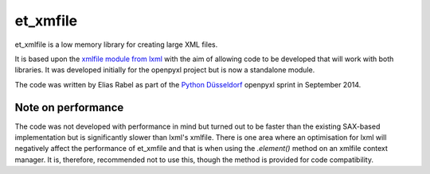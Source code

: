 et_xmfile
=========

et_xmlfile is a low memory library for creating large XML files.

It is based upon the `xmlfile module from lxml <http://lxml.de/api.html#incremental-xml-generation>`_ with the aim of allowing code to be developed that will work with both libraries. It was developed initially for the openpyxl project but is now a standalone module.

The code was written by Elias Rabel as part of the `Python Düsseldorf <http://pyddf.de>`_ openpyxl sprint in September 2014.


Note on performance
-------------------

The code was not developed with performance in mind but turned out to be faster than the existing SAX-based implementation but is significantly slower than lxml's xmlfile. There is one area where an optimisation for lxml will negatively affect the performance of et_xmfile and that is when using the `.element()` method on an xmlfile context manager. It is, therefore, recommended not to use this, though the method is provided for code compatibility.
